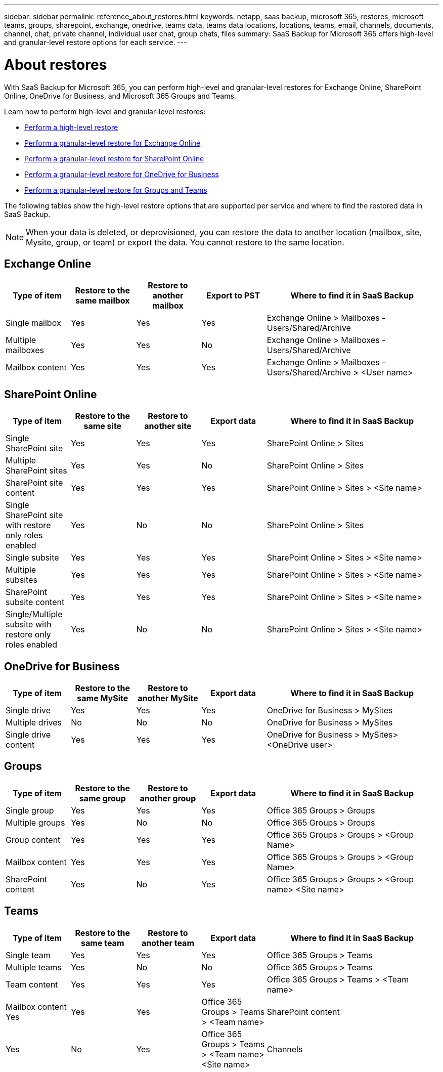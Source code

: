 ---
sidebar: sidebar
permalink: reference_about_restores.html
keywords: netapp, saas backup, microsoft 365, restores, microsoft teams, groups, sharepoint, exchange, onedrive, teams data, teams data locations, locations, teams, email, channels, documents, channel, chat, private channel, individual user chat, group chats, files
summary: SaaS Backup for Microsoft 365 offers high-level and granular-level restore options for each service.
---

= About restores
:hardbreaks:
:nofooter:
:icons: font
:linkattrs:
:imagesdir: ./media/

[.lead]
With SaaS Backup for Microsoft 365, you can perform high-level and granular-level restores for Exchange Online, SharePoint Online, OneDrive for Business, and Microsoft 365 Groups and Teams.

Learn how to perform high-level and granular-level restores:

* link:task_performing_high_level_restore.html[Perform a high-level restore]
* link:task_performing_granular_level_restore_exchange.html[Perform a granular-level restore for Exchange Online]
* link:task_performing_granular_level_restore_sharepoint.html[Perform a granular-level restore for SharePoint Online]
* link:task_performing_granular_level_restore_onedrive.html[Perform a granular-level restore for OneDrive for Business]
* link:task_performing_granular_level_restore_teams.html[Perform a granular-level restore for Groups and Teams]

The following tables show the high-level restore options that are supported per service and where to find the restored data in SaaS Backup.

NOTE: When your data is deleted, or deprovisioned, you can restore the data to another location (mailbox, site, Mysite, group, or team) or export the data. You cannot restore to the same location.

== Exchange Online

[cols=5*,options="header",cols="15a,15a,15a,15a,40"]
|===
|Type of item
|Restore to the same mailbox
|Restore to another mailbox
|Export to PST
|Where to find it in SaaS Backup
|Single mailbox|
Yes
|Yes
|Yes
|Exchange Online > Mailboxes - Users/Shared/Archive
|Multiple mailboxes|
Yes
|Yes
|No
|Exchange Online > Mailboxes - Users/Shared/Archive
|Mailbox content|
Yes
|Yes
|Yes
|Exchange Online > Mailboxes - Users/Shared/Archive > <User name>
|===

== SharePoint Online

[cols=5*,options="header",cols="15a,15a,15a,15a,40"]
|===
|Type of item
|Restore to the same site
|Restore to another site
|Export data
|Where to find it in SaaS Backup
|Single SharePoint site|
Yes
|Yes
|Yes
|SharePoint Online > Sites
|Multiple SharePoint sites|
Yes
|Yes
|No
|SharePoint Online > Sites
|SharePoint site content|
Yes
|Yes
|Yes
|SharePoint Online > Sites > <Site name>
|Single SharePoint site with restore only roles enabled|
Yes
|No
|No
|SharePoint Online > Sites
|Single subsite|
Yes
|Yes
|Yes
|SharePoint Online > Sites > <Site name>
|Multiple subsites|
Yes
|Yes
|Yes
|SharePoint Online > Sites > <Site name>
|SharePoint subsite content|
Yes
|Yes
|Yes
|SharePoint Online > Sites > <Site name>
|Single/Multiple subsite with restore only roles enabled|
Yes
|No
|No
|SharePoint Online > Sites > <Site name>
|===

== OneDrive for Business

[cols=5*,options="header",cols="15a,15a,15a,15a,40"]
|===
|Type of item
|Restore to the same MySite
|Restore to another MySite
|Export data
|Where to find it in SaaS Backup
|Single drive|
Yes
|Yes
|Yes
|OneDrive for Business > MySites
|Multiple drives|
No
|No
|No
|OneDrive for Business > MySites
|Single drive content|
Yes
|Yes
|Yes
|OneDrive for Business > MySites> <OneDrive user>
|===

== Groups

[cols=5*,options="header",cols="15a,15a,15a,15a,40"]
|===
|Type of item
|Restore to the same group
|Restore to another group
|Export data
|Where to find it in SaaS Backup
|Single group|
Yes
|Yes
|Yes
|Office 365 Groups > Groups
|Multiple groups|
Yes
|No
|No
|Office 365 Groups > Groups
|Group content|
Yes
|Yes
|Yes
|Office 365 Groups > Groups > <Group Name>
|Mailbox content|
Yes
|Yes
|Yes
|Office 365 Groups > Groups > <Group Name>
|SharePoint content|
Yes
|No
|Yes
|Office 365 Groups > Groups > <Group name> <Site name>
|===

== Teams

[cols=5*,options="header",cols="15a,15a,15a,15a,40"]
|===
|Type of item
|Restore to the same team
|Restore to another team
|Export data
|Where to find it in SaaS Backup
|Single team|
Yes
|Yes
|Yes
|Office 365 Groups > Teams
|Multiple teams|
Yes
|No
|No
|Office 365 Groups > Teams
|Team content|
Yes
|Yes
|Yes
|Office 365 Groups > Teams > <Team name>
|Mailbox content
Yes
|Yes
|Yes
|Office 365 Groups > Teams > <Team name>
|SharePoint content|
Yes
|No
|Yes
|Office 365 Groups > Teams > <Team name> <Site name>
|Channels|
Yes
|Yes
|Yes
|Office 365 Groups > Teams > <Team name>
|===
